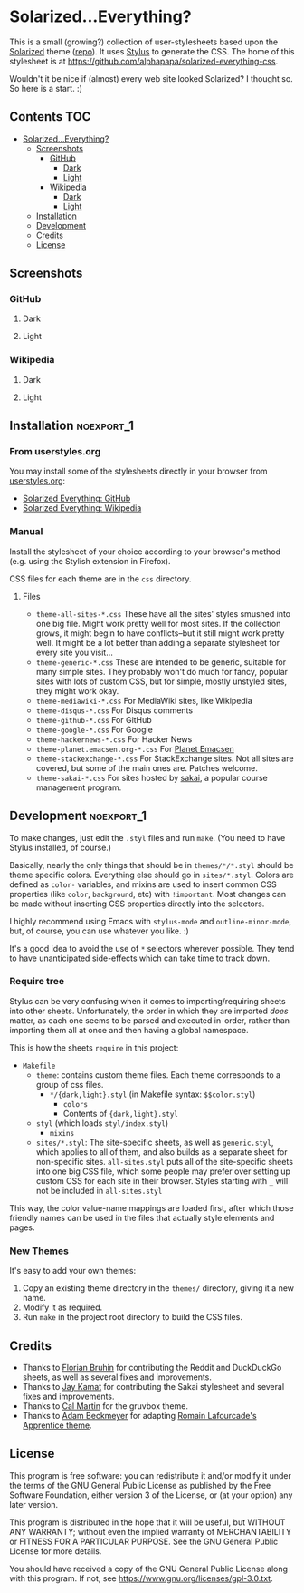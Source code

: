 * Solarized...Everything?

This is a small (growing?) collection of user-stylesheets based upon the [[http://ethanschoonover.com/solarized][Solarized]] theme ([[https://github.com/altercation/solarized][repo]]).  It uses [[http://learnboost.github.com/stylus/][Stylus]] to generate the CSS.  The home of this stylesheet is at [[https://github.com/alphapapa/solarized-everything-css]].

Wouldn't it be nice if (almost) every web site looked Solarized?  I thought so.  So here is a start.  :)

** Contents :TOC:
- [[#solarizedeverything][Solarized...Everything?]]
  - [[#screenshots][Screenshots]]
    - [[#github][GitHub]]
      - [[#dark][Dark]]
      - [[#light][Light]]
    - [[#wikipedia][Wikipedia]]
      - [[#dark-1][Dark]]
      - [[#light-1][Light]]
  - [[#installation][Installation]]
  - [[#development][Development]]
  - [[#credits][Credits]]
  - [[#license][License]]

** Screenshots

*** GitHub

**** Dark
[[https://raw.githubusercontent.com/alphapapa/solarized-everything-css/screenshots/solarized-dark/github.png]]

**** Light
[[https://raw.githubusercontent.com/alphapapa/solarized-everything-css/screenshots/solarized-light/github.png]]

*** Wikipedia

**** Dark
[[https://raw.githubusercontent.com/alphapapa/solarized-everything-css/screenshots/solarized-dark/mediawiki.org.png]]

**** Light
[[https://raw.githubusercontent.com/alphapapa/solarized-everything-css/screenshots/solarized-light/mediawiki.org.png]]

** Installation                                                 :noexport_1:

*** From userstyles.org

You may install some of the stylesheets directly in your browser from [[http://userstyles.org][userstyles.org]]:

+  [[https://userstyles.org/styles/127328/solarized-everything-github][Solarized Everything: GitHub]]
+  [[https://userstyles.org/styles/140962/solarized-everything-wikipedia][Solarized Everything: Wikipedia]]

*** Manual

Install the stylesheet of your choice according to your browser's method (e.g. using the Stylish extension in Firefox).

CSS files for each theme are in the =css= directory.

**** Files

- ~theme-all-sites-*.css~
  These have all the sites' styles smushed into one big file.  Might work pretty well for most sites.  If the collection grows, it might begin to have conflicts--but it still might work pretty well.  It might be a lot better than adding a separate stylesheet for every site you visit...
- ~theme-generic-*.css~
  These are intended to be generic, suitable for many simple sites.  They probably won't do much for fancy, popular sites with lots of custom CSS, but for simple, mostly unstyled sites, they might work okay.
- ~theme-mediawiki-*.css~
  For MediaWiki sites, like Wikipedia
- ~theme-disqus-*.css~
  For Disqus comments
- ~theme-github-*.css~
  For GitHub
- ~theme-google-*.css~
  For Google
- ~theme-hackernews-*.css~
  For Hacker News
- ~theme-planet.emacsen.org-*.css~
  For [[http://planet.emacsen.org][Planet Emacsen]]
- ~theme-stackexchange-*.css~
  For StackExchange sites.  Not all sites are covered, but some of the main ones are.  Patches welcome.
- ~theme-sakai-*.css~
  For sites hosted by [[https://sakaiproject.org/][sakai]], a popular course management program.

** Development                                                  :noexport_1:

To make changes, just edit the =.styl= files and run =make=.  (You need to have Stylus installed, of course.)

Basically, nearly the only things that should be in =themes/*/*.styl= should be theme specific colors. Everything else should go in =sites/*.styl=. Colors are defined as =color-= variables, and mixins are used to insert common CSS properties (like =color=, =background=, etc) with =!important=. Most changes can be made without inserting CSS properties directly into the selectors.

I highly recommend using Emacs with =stylus-mode= and =outline-minor-mode=, but, of course, you can use whatever you like.  :)

It's a good idea to avoid the use of =*= selectors wherever possible.  They tend to have unanticipated side-effects which can take time to track down.

*** Require tree

Stylus can be very confusing when it comes to importing/requiring sheets into other sheets.  Unfortunately, the order in which they are imported /does/ matter, as each one seems to be parsed and executed in-order, rather than importing them all at once and then having a global namespace.

This is how the sheets ~require~ in this project:

+ =Makefile=
    - =theme=: contains custom theme files. Each theme corresponds to a group of css files.
        - =*/{dark,light}.styl= (in Makefile syntax: ~$$color.styl~)
            - =colors=
            - Contents of ={dark,light}.styl=
    - =styl= (which loads =styl/index.styl=)
        - =mixins=
    - =sites/*.styl=: The site-specific sheets, as well as =generic.styl=, which applies to all of them, and also builds as a separate sheet for non-specific sites.  =all-sites.styl= puts all of the site-specific sheets into one big CSS file, which some people may prefer over setting up custom CSS for each site in their browser. Styles starting with =_= will not be included in =all-sites.styl=

This way, the color value-name mappings are loaded first, after which those friendly names can be used in the files that actually style elements and pages.

*** New Themes

It's easy to add your own themes:


1. Copy an existing theme directory in the =themes/= directory, giving it a new name.
2. Modify it as required.
3. Run =make= in the project root directory to build the CSS files.

** Credits

+  Thanks to [[https://github.com/The-Compiler][Florian Bruhin]] for contributing the Reddit and DuckDuckGo sheets, as well as several fixes and improvements.
+  Thanks to [[https://github.com/jgkamat][Jay Kamat]] for contributing the Sakai stylesheet and several fixes and improvements.
+  Thanks to [[https://github.com/cal2195][Cal Martin]] for the gruvbox theme.
+  Thanks to [[https://github.com/non-Jedi][Adam Beckmeyer]] for adapting [[https://github.com/romainl/Apprentice][Romain Lafourcade's Apprentice theme]].

** License

This program is free software: you can redistribute it and/or modify it under the terms of the GNU General Public License as published by the Free Software Foundation, either version 3 of the License, or (at your option) any later version.

This program is distributed in the hope that it will be useful, but WITHOUT ANY WARRANTY; without even the implied warranty of MERCHANTABILITY or FITNESS FOR A PARTICULAR PURPOSE. See the GNU General Public License for more details.

You should have received a copy of the GNU General Public License along with this program. If not, see https://www.gnu.org/licenses/gpl-3.0.txt.
